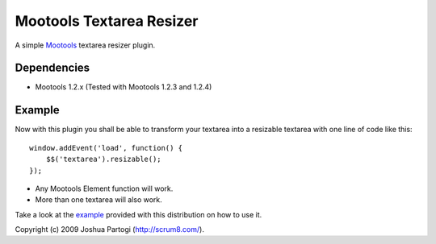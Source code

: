 Mootools Textarea Resizer
=========================

A simple `Mootools <http://mootools.net>`_ textarea resizer plugin.


------------
Dependencies
------------

- Mootools 1.2.x (Tested with Mootools 1.2.3 and 1.2.4)


-------
Example
-------

Now with this plugin you shall be able to transform your textarea into a resizable textarea with one line of code like this:

::

    window.addEvent('load', function() {
        $$('textarea').resizable();
    });



- Any Mootools Element function will work.
- More than one textarea will also work.

Take a look at the `example <http://sitemedia.scrum8.com/textarea-resizer/example.html>`_ provided with this distribution on how to use it.



Copyright (c) 2009 Joshua Partogi (http://scrum8.com/).